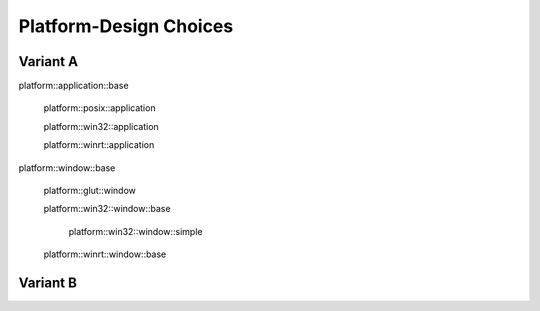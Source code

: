 .. -*- Mode:rst -*-

=======================
Platform-Design Choices
=======================

Variant A
---------

platform::application::base

  platform::posix::application

  platform::win32::application

  platform::winrt::application

platform::window::base

  platform::glut::window

  platform::win32::window::base

    platform::win32::window::simple

  platform::winrt::window::base

Variant B
---------
